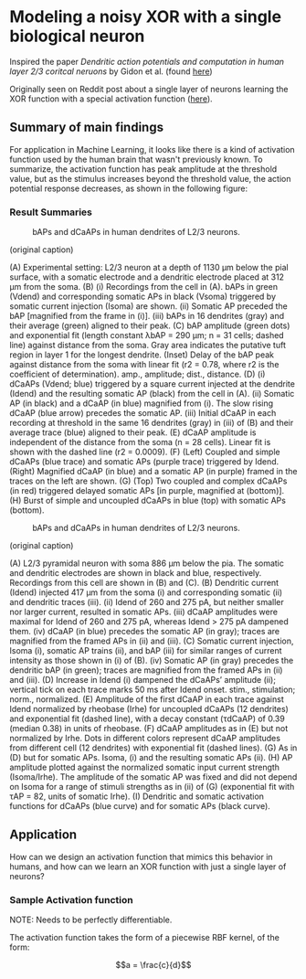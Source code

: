 * Modeling a noisy XOR with a single biological neuron
Inspired the paper /Dendritic action potentials and computation in human layer 2/3 coritcal neruons/ by Gidon et al. (found [[https://science.sciencemag.org/content/367/6473/83][here]])

Originally seen on Reddit post about a single layer of neurons learning the XOR function with a special activation function ([[https://science.sciencemag.org/content/367/6473/83][here]]).

** Summary of main findings
For application in Machine Learning, it looks like there is a kind of activation function used by the human brain that wasn't previously known. To summarize, the activation function has peak amplitude at the threshold value, but as the stimulus increases beyond the threshold value, the action potential response decreases, as shown in the following figure: 

*** Result Summaries
#+CAPTION: bAPs and dCaAPs in human dendrites of L2/3 neurons.
#+NAME: fig:fig1
[[./imgs/F1.large.jpg]]

(original caption)

(A) Experimental setting: L2/3 neuron at a depth of 1130 μm below the pial surface, with a somatic electrode and a dendritic electrode placed at 312 μm from the soma. (B) (i) Recordings from the cell in (A). bAPs in green (Vdend) and corresponding somatic APs in black (Vsoma) triggered by somatic current injection (Isoma) are shown. (ii) Somatic AP preceded the bAP [magnified from the frame in (i)]. (iii) bAPs in 16 dendrites (gray) and their average (green) aligned to their peak. (C) bAP amplitude (green dots) and exponential fit (length constant λbAP = 290 μm; n = 31 cells; dashed line) against distance from the soma. Gray area indicates the putative tuft region in layer 1 for the longest dendrite. (Inset) Delay of the bAP peak against distance from the soma with linear fit (r2 = 0.78, where r2 is the coefficient of determination). amp., amplitude; dist., distance. (D) (i) dCaAPs (Vdend; blue) triggered by a square current injected at the dendrite (Idend) and the resulting somatic AP (black) from the cell in (A). (ii) Somatic AP (in black) and a dCaAP (in blue) magnified from (i). The slow rising dCaAP (blue arrow) precedes the somatic AP. (iii) Initial dCaAP in each recording at threshold in the same 16 dendrites (gray) in (iii) of (B) and their average trace (blue) aligned to their peak. (E) dCaAP amplitude is independent of the distance from the soma (n = 28 cells). Linear fit is shown with the dashed line (r2 = 0.0009). (F) (Left) Coupled and simple dCaAPs (blue trace) and somatic APs (purple trace) triggered by Idend. (Right) Magnified dCaAP (in blue) and a somatic AP (in purple) framed in the traces on the left are shown. (G) (Top) Two coupled and complex dCaAPs (in red) triggered delayed somatic APs [in purple, magnified at (bottom)]. (H) Burst of simple and uncoupled dCaAPs in blue (top) with somatic APs (bottom).


#+CAPTION: bAPs and dCaAPs in human dendrites of L2/3 neurons.
#+NAME: fig:fig1
[[./imgs/F1.large.jpg]]


(original caption)

(A) L2/3 pyramidal neuron with soma 886 μm below the pia. The somatic and dendritic electrodes are shown in black and blue, respectively. Recordings from this cell are shown in (B) and (C). (B) Dendritic current (Idend) injected 417 μm from the soma (i) and corresponding somatic (ii) and dendritic traces (iii). (ii) Idend of 260 and 275 pA, but neither smaller nor larger current, resulted in somatic APs. (iii) dCaAP amplitudes were maximal for Idend of 260 and 275 pA, whereas Idend > 275 pA dampened them. (iv) dCaAP (in blue) precedes the somatic AP (in gray); traces are magnified from the framed APs in (ii) and (iii). (C) Somatic current injection, Isoma (i), somatic AP trains (ii), and bAP (iii) for similar ranges of current intensity as those shown in (i) of (B). (iv) Somatic AP (in gray) precedes the dendritic bAP (in green); traces are magnified from the framed APs in (ii) and (iii). (D) Increase in Idend (i) dampened the dCaAPs’ amplitude (ii); vertical tick on each trace marks 50 ms after Idend onset. stim., stimulation; norm., normalized. (E) Amplitude of the first dCaAP in each trace against Idend normalized by rheobase (Irhe) for uncoupled dCaAPs (12 dendrites) and exponential fit (dashed line), with a decay constant (τdCaAP) of 0.39 (median 0.38) in units of rheobase. (F) dCaAP amplitudes as in (E) but not normalized by Irhe. Dots in different colors represent dCaAP amplitudes from different cell (12 dendrites) with exponential fit (dashed lines). (G) As in (D) but for somatic APs. Isoma, (i) and the resulting somatic APs (ii). (H) AP amplitude plotted against the normalized somatic input current strength (Isoma/Irhe). The amplitude of the somatic AP was fixed and did not depend on Isoma for a range of stimuli strengths as in (ii) of (G) (exponential fit with τAP = 82, units of somatic Irhe). (I) Dendritic and somatic activation functions for dCaAPs (blue curve) and for somatic APs (black curve).

** Application
How can we design an activation function that mimics this behavior in humans, and how can we learn an XOR function with just a single layer of neurons?


*** Sample Activation function
NOTE: Needs to be perfectly differentiable.

The activation function takes the form of a piecewise RBF kernel, of the form:

$$a = \frac{c}{d}$$
